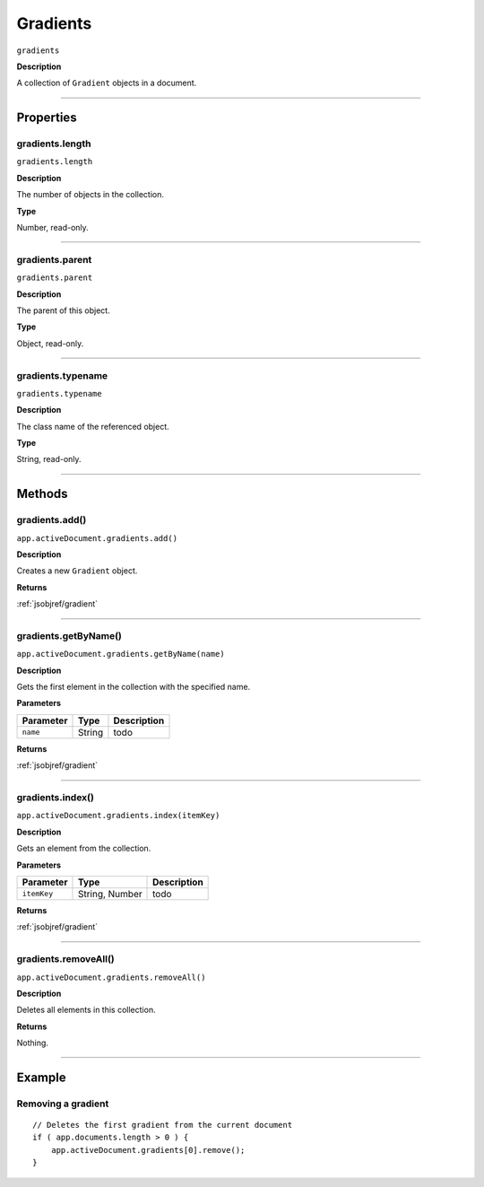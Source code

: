 .. _jsobjref/gradients:

Gradients
################################################################################

``gradients``

**Description**

A collection of ``Gradient`` objects in a document.

----

==========
Properties
==========

.. _jsobjref/gradients.length:

gradients.length
********************************************************************************

``gradients.length``

**Description**

The number of objects in the collection.

**Type**

Number, read-only.

----

.. _jsobjref/gradients.parent:

gradients.parent
********************************************************************************

``gradients.parent``

**Description**

The parent of this object.

**Type**

Object, read-only.

----

.. _jsobjref/gradients.typename:

gradients.typename
********************************************************************************

``gradients.typename``

**Description**

The class name of the referenced object.

**Type**

String, read-only.

----

=======
Methods
=======

.. _jsobjref/gradients.add:

gradients.add()
********************************************************************************

``app.activeDocument.gradients.add()``

**Description**

Creates a new ``Gradient`` object.

**Returns**

:ref:`jsobjref/gradient`

----

.. _jsobjref/gradients.getByName:

gradients.getByName()
********************************************************************************

``app.activeDocument.gradients.getByName(name)``

**Description**

Gets the first element in the collection with the specified name.

**Parameters**

+-----------+--------+-------------+
| Parameter |  Type  | Description |
+===========+========+=============+
| ``name``  | String | todo        |
+-----------+--------+-------------+

**Returns**

:ref:`jsobjref/gradient`

----

.. _jsobjref/gradients.index:

gradients.index()
********************************************************************************

``app.activeDocument.gradients.index(itemKey)``

**Description**

Gets an element from the collection.

**Parameters**

+-------------+----------------+-------------+
|  Parameter  |      Type      | Description |
+=============+================+=============+
| ``itemKey`` | String, Number | todo        |
+-------------+----------------+-------------+

**Returns**

:ref:`jsobjref/gradient`

----

.. _jsobjref/gradients.removeAll:

gradients.removeAll()
********************************************************************************

``app.activeDocument.gradients.removeAll()``

**Description**

Deletes all elements in this collection.

**Returns**

Nothing.

----

=======
Example
=======

Removing a gradient
********************************************************************************

::

    // Deletes the first gradient from the current document
    if ( app.documents.length > 0 ) {
        app.activeDocument.gradients[0].remove();
    }